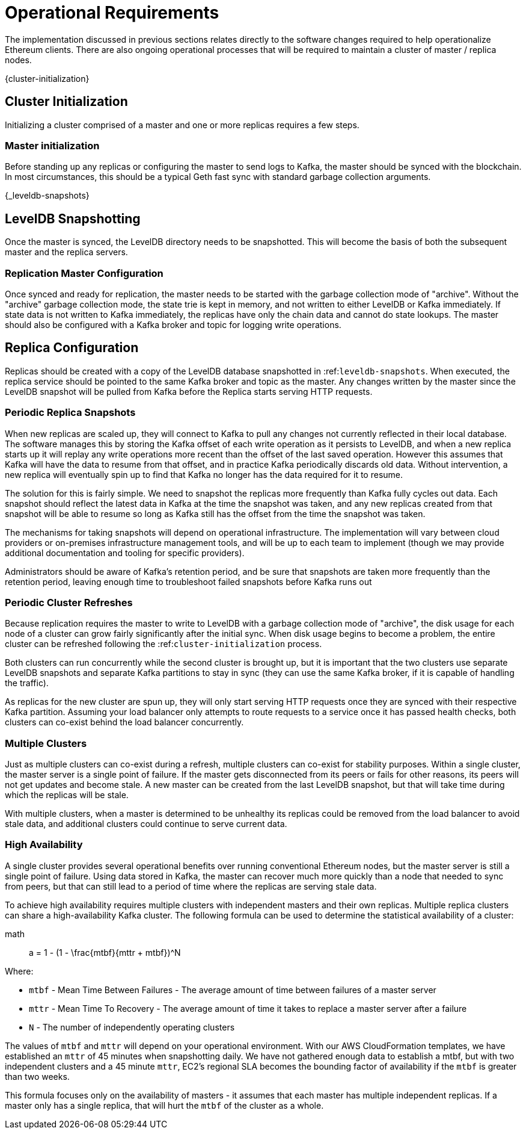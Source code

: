 = Operational Requirements

The implementation discussed in previous sections relates directly to the
software changes required to help operationalize Ethereum clients.
There are also ongoing operational processes that will be required to maintain a
cluster of master / replica nodes.


{cluster-initialization}

== Cluster Initialization

Initializing a cluster comprised of a master and one or more replicas requires a
few steps.

=== Master initialization 

Before standing up any replicas or configuring the master to send logs to Kafka,
the master should be synced with the blockchain.
In most circumstances, this should be a typical Geth fast sync with standard
garbage collection arguments.


{_leveldb-snapshots}

== LevelDB Snapshotting 

Once the master is synced, the LevelDB directory needs to be snapshotted.
This will become the basis of both the subsequent master and the replica
servers.

===  Replication Master Configuration 

Once synced and ready for replication, the master needs to be started with the
garbage collection mode of "archive".
Without the "archive" garbage collection mode, the state trie is kept in memory,
and not written to either LevelDB or Kafka immediately.
If state data is not written to Kafka immediately, the replicas have only the
chain data and cannot do state lookups.
The master should also be configured with a Kafka broker and topic for logging
write operations.

== Replica Configuration

Replicas should be created with a copy of the LevelDB database snapshotted in
:ref:``leveldb-snapshots``.
When executed, the replica service should be pointed to the same Kafka broker
and topic as the master.
Any changes written by the master since the LevelDB snapshot will be pulled from
Kafka before the Replica starts serving HTTP requests.

=== Periodic Replica Snapshots

When new replicas are scaled up, they will connect to Kafka to pull any changes
not currently reflected in their local database.
The software manages this by storing the Kafka offset of each write operation as
it persists to LevelDB, and when a new replica starts up it will replay any
write operations more recent than the offset of the last saved operation.
However this assumes that Kafka will have the data to resume from that offset,
and in practice Kafka periodically discards old data.
Without intervention, a new replica will eventually spin up to find that Kafka
no longer has the data required for it to resume.

The solution for this is fairly simple.
We need to snapshot the replicas more frequently than Kafka fully cycles out
data.
Each snapshot should reflect the latest data in Kafka at the time the snapshot
was taken, and any new replicas created from that snapshot will be able to
resume so long as Kafka still has the offset from the time the snapshot was
taken.

The mechanisms for taking snapshots will depend on operational infrastructure.
The implementation will vary between cloud providers or on-premises
infrastructure management tools, and will be up to each team to implement
(though we may provide additional documentation and tooling for specific
providers).

Administrators should be aware of Kafka's retention period, and be sure that
snapshots are taken more frequently than the retention period, leaving enough
time to troubleshoot failed snapshots before Kafka runs out

=== Periodic Cluster Refreshes

Because replication requires the master to write to LevelDB with a garbage
collection mode of "archive", the disk usage for each node of a cluster can grow
fairly significantly after the initial sync.
When disk usage begins to become a problem, the entire cluster can be refreshed
following the :ref:``cluster-initialization`` process.

Both clusters can run concurrently while the second cluster is brought up, but
it is important that the two clusters use separate LevelDB snapshots and
separate Kafka partitions to stay in sync (they can use the same Kafka broker,
if it is capable of handling the traffic).

As replicas for the new cluster are spun up, they will only start serving HTTP
requests once they are synced with their respective Kafka partition.
Assuming your load balancer only attempts to route requests to a service once it
has passed health checks, both clusters can co-exist behind the load balancer
concurrently.

=== Multiple Clusters

Just as multiple clusters can co-exist during a refresh, multiple clusters can
co-exist for stability purposes.
Within a single cluster, the master server is a single point of failure.
If the master gets disconnected from its peers or fails for other reasons, its
peers will not get updates and become stale.
A new master can be created from the last LevelDB snapshot, but that will take
time during which the replicas will be stale.

With multiple clusters, when a master is determined to be unhealthy its replicas
could be removed from the load balancer to avoid stale data, and additional
clusters could continue to serve current data.

=== High Availability

A single cluster provides several operational benefits over running conventional
Ethereum nodes, but the master server is still a single point of failure.
Using data stored in Kafka, the master can recover much more quickly than a node
that needed to sync from peers, but that can still lead to a period of time
where the replicas are serving stale data.

To achieve high availability requires multiple clusters with independent masters
and their own replicas.
Multiple replica clusters can share a high-availability Kafka cluster.
The following formula can be used to determine the statistical availability of a
cluster:


math:: a = 1 - (1 - \frac\{mtbf}{mttr + mtbf}){caret}N

Where:

* `mtbf` - Mean Time Between Failures - The average amount of time between
failures of a master server
* `mttr` - Mean Time To Recovery - The average amount of time it takes to
replace a master server after a failure
* `N` - The number of independently operating clusters

The values of `mtbf` and `mttr` will depend on your operational environment.
With our AWS CloudFormation templates, we have established an `mttr` of 45
minutes when snapshotting daily.
We have not gathered enough data to establish a mtbf, but with two independent
clusters and a 45 minute `mttr`, EC2's regional SLA becomes the bounding factor
of availability if the `mtbf` is greater than two weeks.

This formula focuses only on the availability of masters - it assumes that each
master has multiple independent replicas.
If a master only has a single replica, that will hurt the `mtbf` of the cluster
as a whole.
